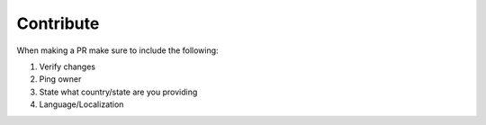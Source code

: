 Contribute
==========

When making a PR make sure to include the following:

1. Verify changes
2. Ping owner
3. State what country/state are you providing
4. Language/Localization
